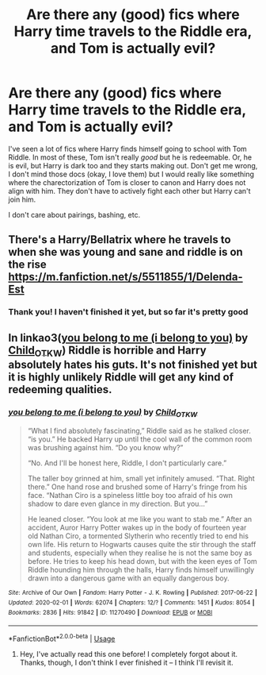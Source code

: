 #+TITLE: Are there any (good) fics where Harry time travels to the Riddle era, and Tom is actually evil?

* Are there any (good) fics where Harry time travels to the Riddle era, and Tom is actually evil?
:PROPERTIES:
:Author: QuantumPhysicsFairy
:Score: 8
:DateUnix: 1583154358.0
:DateShort: 2020-Mar-02
:FlairText: Request
:END:
I've seen a lot of fics where Harry finds himself going to school with Tom Riddle. In most of these, Tom isn't really /good/ but he is redeemable. Or, he is evil, but Harry is dark too and they starts making out. Don't get me wrong, I don't mind those docs (okay, I love them) but I would really like something where the charectorization of Tom is closer to canon and Harry does not align with him. They don't have to actively fight each other but Harry can't join him.

I don't care about pairings, bashing, etc.


** There's a Harry/Bellatrix where he travels to when she was young and sane and riddle is on the rise [[https://m.fanfiction.net/s/5511855/1/Delenda-Est]]
:PROPERTIES:
:Author: HairyHorux
:Score: 2
:DateUnix: 1583159317.0
:DateShort: 2020-Mar-02
:END:

*** Thank you! I haven't finished it yet, but so far it's pretty good
:PROPERTIES:
:Author: QuantumPhysicsFairy
:Score: 1
:DateUnix: 1583177233.0
:DateShort: 2020-Mar-02
:END:


** In linkao3([[https://archiveofourown.org/works/11270490][you belong to me (i belong to you)]] by [[https://archiveofourown.org/users/Child_OTKW/pseuds/Child_OTKW][Child_OTKW]]) Riddle is horrible and Harry absolutely hates his guts. It's not finished yet but it is highly unlikely Riddle will get any kind of redeeming qualities.
:PROPERTIES:
:Author: AgathaJames
:Score: 1
:DateUnix: 1583253389.0
:DateShort: 2020-Mar-03
:END:

*** [[https://archiveofourown.org/works/11270490][*/you belong to me (i belong to you)/*]] by [[https://www.archiveofourown.org/users/Child_OTKW/pseuds/Child_OTKW][/Child_OTKW/]]

#+begin_quote
  “What I find absolutely fascinating,” Riddle said as he stalked closer. “is you.” He backed Harry up until the cool wall of the common room was brushing against him. “Do you know why?”

  “No. And I'll be honest here, Riddle, I don't particularly care.”

  The taller boy grinned at him, small yet infinitely amused. “That. Right there.” One hand rose and brushed some of Harry's fringe from his face. “Nathan Ciro is a spineless little boy too afraid of his own shadow to dare even glance in my direction. But you...”

  He leaned closer. “You look at me like you want to stab me.” After an accident, Auror Harry Potter wakes up in the body of fourteen year old Nathan Ciro, a tormented Slytherin who recently tried to end his own life. His return to Hogwarts causes quite the stir through the staff and students, especially when they realise he is not the same boy as before. He tries to keep his head down, but with the keen eyes of Tom Riddle hounding him through the halls, Harry finds himself unwillingly drawn into a dangerous game with an equally dangerous boy.
#+end_quote

^{/Site/:} ^{Archive} ^{of} ^{Our} ^{Own} ^{*|*} ^{/Fandom/:} ^{Harry} ^{Potter} ^{-} ^{J.} ^{K.} ^{Rowling} ^{*|*} ^{/Published/:} ^{2017-06-22} ^{*|*} ^{/Updated/:} ^{2020-02-01} ^{*|*} ^{/Words/:} ^{62074} ^{*|*} ^{/Chapters/:} ^{12/?} ^{*|*} ^{/Comments/:} ^{1451} ^{*|*} ^{/Kudos/:} ^{8054} ^{*|*} ^{/Bookmarks/:} ^{2836} ^{*|*} ^{/Hits/:} ^{91842} ^{*|*} ^{/ID/:} ^{11270490} ^{*|*} ^{/Download/:} ^{[[https://archiveofourown.org/downloads/11270490/you%20belong%20to%20me%20i.epub?updated_at=1580566305][EPUB]]} ^{or} ^{[[https://archiveofourown.org/downloads/11270490/you%20belong%20to%20me%20i.mobi?updated_at=1580566305][MOBI]]}

--------------

*FanfictionBot*^{2.0.0-beta} | [[https://github.com/tusing/reddit-ffn-bot/wiki/Usage][Usage]]
:PROPERTIES:
:Author: FanfictionBot
:Score: 1
:DateUnix: 1583253402.0
:DateShort: 2020-Mar-03
:END:

**** Hey, I've actually read this one before! I completely forgot about it. Thanks, though, I don't think I ever finished it -- I think I'll revisit it.
:PROPERTIES:
:Author: QuantumPhysicsFairy
:Score: 1
:DateUnix: 1583325676.0
:DateShort: 2020-Mar-04
:END:
